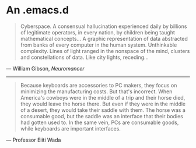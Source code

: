* An .emacs.d

#+BEGIN_QUOTE
Cyberspace. A consensual hallucination experienced daily by billions of
legitimate operators, in every nation, by children being taught mathematical
concepts... A graphic representation of data abstracted from banks of every
computer in the human system. Unthinkable complexity. Lines of light ranged in
the nonspace of the mind, clusters and constellations of data. Like city
lights, receding...
#+END_QUOTE

--- William Gibson, /Neuromancer/

-----

#+BEGIN_QUOTE
Because keyboards are accessories to PC makers, they focus on minimizing the
manufacturing costs. But that's incorrect. When America's cowboys were in the
middle of a trip and their horse died, they would leave the horse there. But
even if they were in the middle of a desert, they would take their saddle with
them. The horse was a consumable good, but the saddle was an interface that
their bodies had gotten used to. In the same vein, PCs are consumable goods,
while keyboards are important interfaces.
#+END_QUOTE

--- Professor Eiiti Wada
